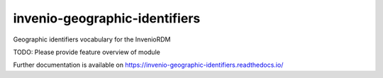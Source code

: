 ..
    Copyright (C) 2022 GEO Secretariat.

    invenio-geographic-identifiers is free software; you can redistribute
    it and/or modify it under the terms of the MIT License; see LICENSE file
    for more details.

================================
 invenio-geographic-identifiers
================================

.. image:: https://github.com/geo-knowledge-hub/invenio-geographic-identifiers/workflows/CI/badge.svg
        :target: https://github.com/geo-knowledge-hub/invenio-geographic-identifiers/actions?query=workflow%3ACI

.. image:: https://img.shields.io/github/tag/geo-knowledge-hub/invenio-geographic-identifiers.svg
        :target: https://github.com/geo-knowledge-hub/invenio-geographic-identifiers/releases

.. image:: https://img.shields.io/pypi/dm/invenio-geographic-identifiers.svg
        :target: https://pypi.python.org/pypi/invenio-geographic-identifiers

.. image:: https://img.shields.io/github/license/geo-knowledge-hub/invenio-geographic-identifiers.svg
        :target: https://github.com/geo-knowledge-hub/invenio-geographic-identifiers/blob/master/LICENSE

Geographic identifiers vocabulary for the InvenioRDM

TODO: Please provide feature overview of module

Further documentation is available on
https://invenio-geographic-identifiers.readthedocs.io/
